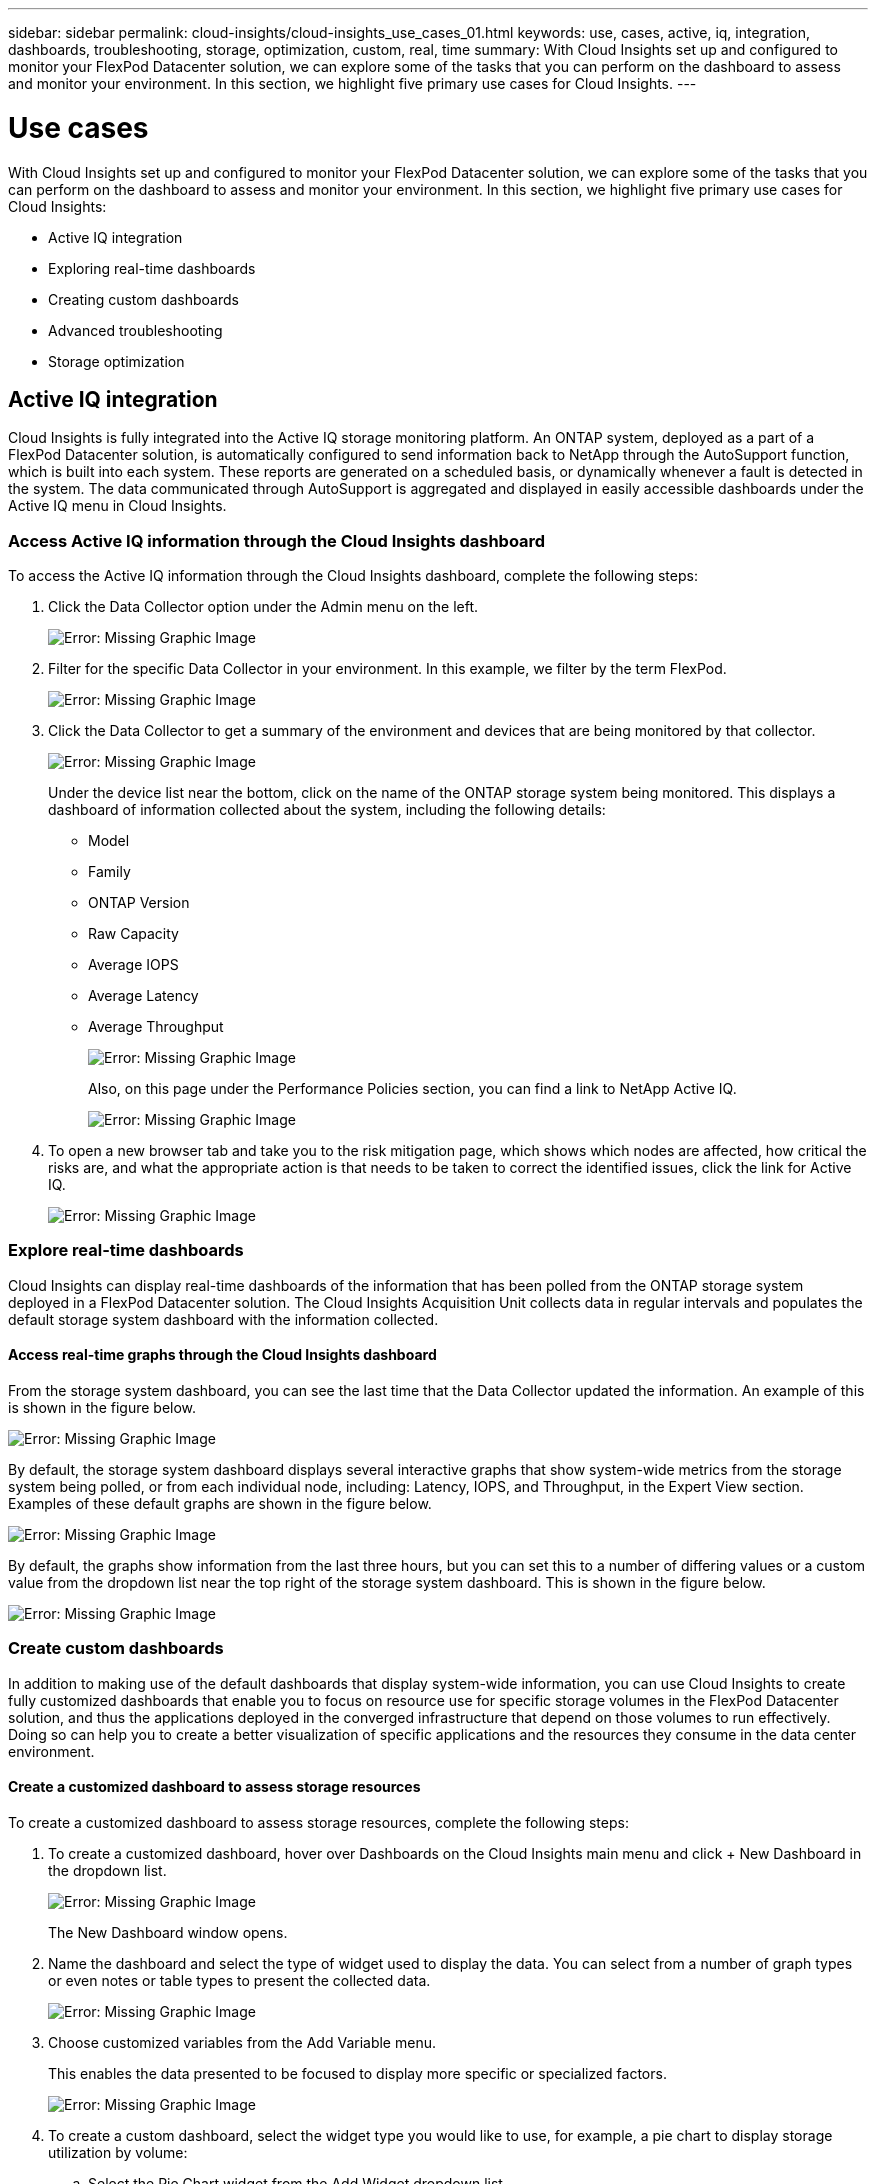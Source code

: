 ---
sidebar: sidebar
permalink: cloud-insights/cloud-insights_use_cases_01.html
keywords: use, cases, active, iq, integration, dashboards, troubleshooting, storage, optimization, custom, real, time
summary: With Cloud Insights set up and configured to monitor your FlexPod Datacenter solution, we can explore some of the tasks that you can perform on the dashboard to assess and monitor your environment. In this section, we highlight five primary use cases for Cloud Insights.
---

= Use cases
:hardbreaks:
:nofooter:
:icons: font
:linkattrs:
:imagesdir: ./../media/

//
// This file was created with NDAC Version 2.0 (August 17, 2020)
//
// 2021-05-20 15:58:38.827428
//

With Cloud Insights set up and configured to monitor your FlexPod Datacenter solution, we can explore some of the tasks that you can perform on the dashboard to assess and monitor your environment. In this section, we highlight five primary use cases for Cloud Insights:

* Active IQ integration
* Exploring real-time dashboards
* Creating custom dashboards
* Advanced troubleshooting
* Storage optimization

== Active IQ integration

Cloud Insights is fully integrated into the Active IQ storage monitoring platform. An ONTAP system, deployed as a part of a FlexPod Datacenter solution, is automatically configured to send information back to NetApp through the AutoSupport function, which is built into each system. These reports are generated on a scheduled basis, or dynamically whenever a fault is detected in the system. The data communicated through AutoSupport is aggregated and displayed in easily accessible dashboards under the Active IQ menu in Cloud Insights.

=== Access Active IQ information through the Cloud Insights dashboard

To access the Active IQ information through the Cloud Insights dashboard, complete the following steps:

. Click the Data Collector option under the Admin menu on the left.
+
image:cloud-insights_image13.png[Error: Missing Graphic Image]

. Filter for the specific Data Collector in your environment. In this example, we filter by the term FlexPod.
+
image:cloud-insights_image23.png[Error: Missing Graphic Image]

. Click the Data Collector to get a summary of the environment and devices that are being monitored by that collector.
+
image:cloud-insights_image24.png[Error: Missing Graphic Image]
+
Under the device list near the bottom, click on the name of the ONTAP storage system being monitored. This displays a dashboard of information collected about the system, including the following details:

** Model
** Family
** ONTAP Version
** Raw Capacity
** Average IOPS
** Average Latency
** Average Throughput
+
image:cloud-insights_image25.png[Error: Missing Graphic Image]
+
Also, on this page under the Performance Policies section, you can find a link to NetApp Active IQ.
+
image:cloud-insights_image26.png[Error: Missing Graphic Image]

. To open a new browser tab and take you to the risk mitigation page, which shows which nodes are affected, how critical the risks are, and what the appropriate action is that needs to be taken to correct the identified issues, click the link for Active IQ.
+
image:cloud-insights_image27.png[Error: Missing Graphic Image]

=== Explore real-time dashboards

Cloud Insights can display real-time dashboards of the information that has been polled from the ONTAP storage system deployed in a FlexPod Datacenter solution. The Cloud Insights Acquisition Unit collects data in regular intervals and populates the default storage system dashboard with the information collected.

==== Access real-time graphs through the Cloud Insights dashboard

From the storage system dashboard, you can see the last time that the Data Collector updated the information. An example of this is shown in the figure below.

image:cloud-insights_image28.png[Error: Missing Graphic Image]

By default, the storage system dashboard displays several interactive graphs that show system-wide metrics from the storage system being polled, or from each individual node, including: Latency, IOPS, and Throughput, in the Expert View section. Examples of these default graphs are shown in the figure below.

image:cloud-insights_image29.png[Error: Missing Graphic Image]

By default, the graphs show information from the last three hours, but you can set this to a number of differing values or a custom value from the dropdown list near the top right of the storage system dashboard. This is shown in the figure below.

image:cloud-insights_image30.png[Error: Missing Graphic Image]

=== Create custom dashboards

In addition to making use of the default dashboards that display system-wide information, you can use Cloud Insights to create fully customized dashboards that enable you to focus on resource use for specific storage volumes in the FlexPod Datacenter solution, and thus the applications deployed in the converged infrastructure that depend on those volumes to run effectively. Doing so can help you to create a better visualization of specific applications and the resources they consume in the data center environment.

==== Create a customized dashboard to assess storage resources

To create a customized dashboard to assess storage resources, complete the following steps:

. To create a customized dashboard, hover over Dashboards on the Cloud Insights main menu and click + New Dashboard in the dropdown list.
+
image:cloud-insights_image31.png[Error: Missing Graphic Image]
+
The New Dashboard window opens.

. Name the dashboard and select the type of widget used to display the data. You can select from a number of graph types or even notes or table types to present the collected data.
+
image:cloud-insights_image32.png[Error: Missing Graphic Image]

. Choose customized variables from the Add Variable menu.
+
This enables the data presented to be focused to display more specific or specialized factors.
+
image:cloud-insights_image33.png[Error: Missing Graphic Image]

. To create a custom dashboard, select the widget type you would like to use, for example, a pie chart to display storage utilization by volume:
.. Select the Pie Chart widget from the Add Widget dropdown list.
.. Name the widget with a descriptive identifier, such as `Capacity Used`.
.. Select the object you want to display. For example, you can search by the key term volume and select `volume.performance.capacity.used`.
.. To filter by storage systems, use the filter and type in the name of the storage system in the FlexPod Datacenter solution.
.. Customize the information to be displayed. By default, this selection shows ONTAP data volumes and lists the top 10.
.. To save the customized dashboard, click the Save.
+
image:cloud-insights_image34.png[Error: Missing Graphic Image]
+
After saving the custom widget, the browser returns to the New Dashboard page where it displays the newly created widget and allows for interactive action to be taken, such as modifying the data polling period.
+
image:cloud-insights_image35.png[Error: Missing Graphic Image]

=== Advanced troubleshooting

Cloud Insights enables advanced troubleshooting methods to be applied to any storage environment in a FlexPod Datacenter converged infrastructure. Using components of each of the features mentioned above: Active IQ integration, default dashboards with real-time statistics, and customized dashboards, issues that might arise are detected early and solved rapidly. Using the list of risks in Active IQ, a customer can find reported configuration errors that could lead to issue or discover bugs that have been reported and patched versions of code that can remedy them. Observing the real-time dashboards on the Cloud Insights home page can help to discover patterns in system performance that could be an early indicator of a problem on the rise and help to resolve it expediently. Lastly, being able to create customized dashboards enables customers to focus on the most important assets in their infrastructure and monitor those directly to ensure that they can meet their business continuity objectives.

=== Storage optimization

In addition to troubleshooting, it is possible to use the data collected by Cloud Insights to optimize the ONTAP storage system deployed in a FlexPod Datacenter converged infrastructure solution. If a volume shows a high latency, perhaps because several VMs with high performance demands are sharing the same datastore, that information is displayed on the Cloud Insights dashboard. With this information, a storage administrator can choose to migrate one or more VMs either to other volumes, migrate storage volumes between tiers of aggregates, or between nodes in the ONTAP storage system, resulting in a performance optimized environment. The information gleaned from the Active IQ integration with Cloud Insights can highlight configuration issues that lead to poorer than expected performance, and provide the recommended corrective action that if implemented, can remediate any issues, and ensure an optimally tuned storage system.
